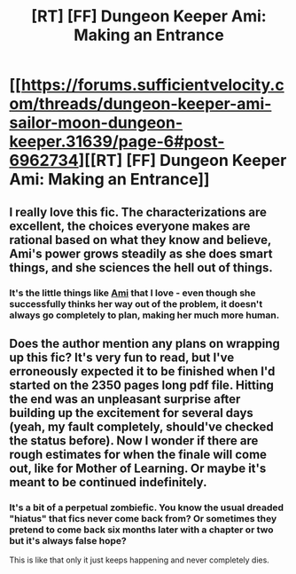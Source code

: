 #+TITLE: [RT] [FF] Dungeon Keeper Ami: Making an Entrance

* [[https://forums.sufficientvelocity.com/threads/dungeon-keeper-ami-sailor-moon-dungeon-keeper.31639/page-6#post-6962734][[RT] [FF] Dungeon Keeper Ami: Making an Entrance]]
:PROPERTIES:
:Author: natron88
:Score: 24
:DateUnix: 1475255536.0
:DateShort: 2016-Sep-30
:END:

** I really love this fic. The characterizations are excellent, the choices everyone makes are rational based on what they know and believe, Ami's power grows steadily as she does smart things, and she sciences the hell out of things.
:PROPERTIES:
:Author: eaglejarl
:Score: 6
:DateUnix: 1475315251.0
:DateShort: 2016-Oct-01
:END:

*** It's the little things like [[#s][Ami]] that I love - even though she successfully thinks her way out of the problem, it doesn't always go completely to plan, making her much more human.
:PROPERTIES:
:Author: duffmancd
:Score: 4
:DateUnix: 1475400644.0
:DateShort: 2016-Oct-02
:END:


** Does the author mention any plans on wrapping up this fic? It's very fun to read, but I've erroneously expected it to be finished when I'd started on the 2350 pages long pdf file. Hitting the end was an unpleasant surprise after building up the excitement for several days (yeah, my fault completely, should've checked the status before). Now I wonder if there are rough estimates for when the finale will come out, like for Mother of Learning. Or maybe it's meant to be continued indefinitely.
:PROPERTIES:
:Author: catno
:Score: 2
:DateUnix: 1475475728.0
:DateShort: 2016-Oct-03
:END:

*** It's a bit of a perpetual zombiefic. You know the usual dreaded "hiatus" that fics never come back from? Or sometimes they pretend to come back six months later with a chapter or two but it's always false hope?

This is like that only it just keeps happening and never completely dies.
:PROPERTIES:
:Author: raisins_sec
:Score: 3
:DateUnix: 1475562941.0
:DateShort: 2016-Oct-04
:END:
